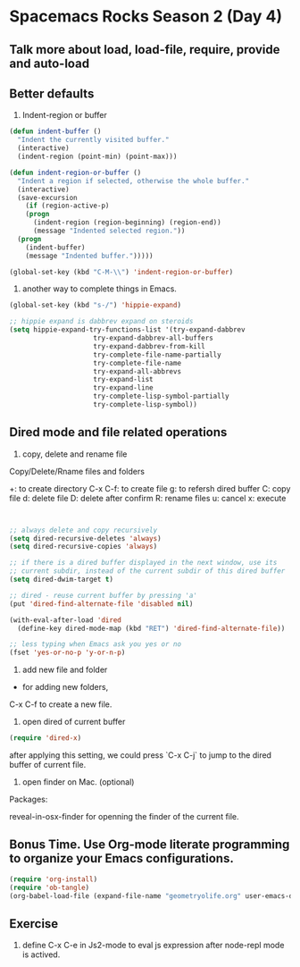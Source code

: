 * Spacemacs Rocks Season 2 (Day 4)
** Talk more about load, load-file, require, provide and auto-load

** Better defaults
1. Indent-region or buffer
#+BEGIN_SRC emacs-lisp
  (defun indent-buffer ()
    "Indent the currently visited buffer."
    (interactive)
    (indent-region (point-min) (point-max)))

  (defun indent-region-or-buffer ()
    "Indent a region if selected, otherwise the whole buffer."
    (interactive)
    (save-excursion
      (if (region-active-p)
	  (progn
	    (indent-region (region-beginning) (region-end))
	    (message "Indented selected region."))
	(progn
	  (indent-buffer)
	  (message "Indented buffer.")))))

  (global-set-key (kbd "C-M-\\") 'indent-region-or-buffer)
#+END_SRC

2. another way to complete things in Emacs.
#+BEGIN_SRC emacs-lisp
  (global-set-key (kbd "s-/") 'hippie-expand)

  ;; hippie expand is dabbrev expand on steroids
  (setq hippie-expand-try-functions-list '(try-expand-dabbrev
					   try-expand-dabbrev-all-buffers
					   try-expand-dabbrev-from-kill
					   try-complete-file-name-partially
					   try-complete-file-name
					   try-expand-all-abbrevs
					   try-expand-list
					   try-expand-line
					   try-complete-lisp-symbol-partially
					   try-complete-lisp-symbol))
#+END_SRC

** Dired mode and file related operations
1. copy, delete and rename file
Copy/Delete/Rname files and folders

+:  to create directory
C-x C-f: to create file
g:  to refersh dired buffer
C: copy file
d: delete file
D: delete after confirm 
R: rename files
u: cancel
x: execute

#+BEGIN_SRC emacs-lisp


  ;; always delete and copy recursively
  (setq dired-recursive-deletes 'always)
  (setq dired-recursive-copies 'always)

  ;; if there is a dired buffer displayed in the next window, use its
  ;; current subdir, instead of the current subdir of this dired buffer
  (setq dired-dwim-target t)

  ;; dired - reuse current buffer by pressing 'a'
  (put 'dired-find-alternate-file 'disabled nil)

  (with-eval-after-load 'dired
    (define-key dired-mode-map (kbd "RET") 'dired-find-alternate-file))

  ;; less typing when Emacs ask you yes or no
  (fset 'yes-or-no-p 'y-or-n-p)
#+END_SRC

2. add new file and folder

+ for adding new folders,
C-x C-f to create a new file.

3. open dired of current buffer
#+BEGIN_SRC emacs-lisp
  (require 'dired-x)
#+END_SRC
after applying this setting, we could press `C-x C-j` to jump to the dired buffer of current file.

4. open finder on Mac. (optional)
Packages:

reveal-in-osx-finder for openning the finder of the current file.

** Bonus Time. Use Org-mode literate programming to organize your Emacs configurations. 
#+BEGIN_SRC emacs-lisp
  (require 'org-install)
  (require 'ob-tangle)
  (org-babel-load-file (expand-file-name "geometryolife.org" user-emacs-directory))
#+END_SRC

** Exercise
1. define C-x C-e in Js2-mode to eval js expression after node-repl mode is actived.

